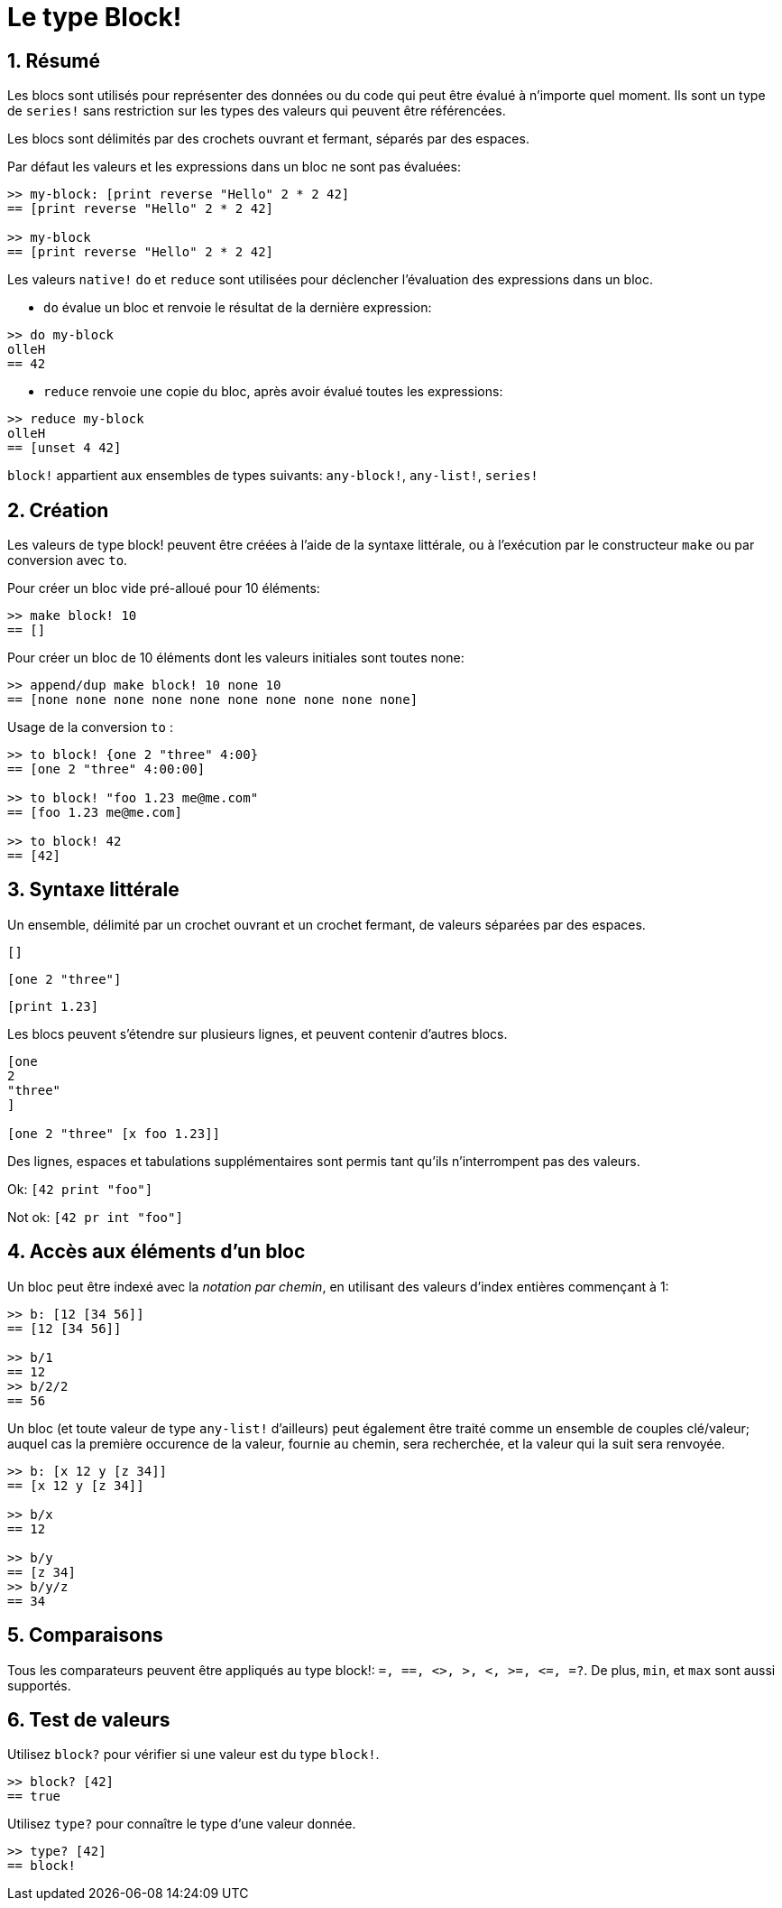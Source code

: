 = Le type Block!
:numbered:

== Résumé

Les blocs sont utilisés pour représenter des données ou du code qui peut être évalué à n'importe quel moment. Ils sont un type de `series!` sans restriction sur les types des valeurs qui peuvent être référencées.

Les blocs sont délimités par des crochets ouvrant et fermant, séparés par des espaces.

Par défaut les valeurs et les expressions dans un bloc ne sont pas évaluées:

----
>> my-block: [print reverse "Hello" 2 * 2 42]
== [print reverse "Hello" 2 * 2 42]

>> my-block
== [print reverse "Hello" 2 * 2 42]
----

Les valeurs `native!` `do` et `reduce` sont utilisées pour déclencher l'évaluation des expressions dans un bloc.

* `do` évalue un bloc et renvoie le résultat de la dernière expression:

----
>> do my-block
olleH
== 42
----

* `reduce` renvoie une copie du bloc, après avoir évalué toutes les expressions:

----
>> reduce my-block
olleH
== [unset 4 42]
----

`block!` appartient aux ensembles de types suivants: `any-block!`, `any-list!`, `series!`

== Création

Les valeurs de type block! peuvent être créées à l'aide de la syntaxe littérale, ou à l'exécution par le constructeur `make` ou par conversion avec `to`.

Pour créer un bloc vide pré-alloué pour 10 éléments:

----
>> make block! 10
== []
----

Pour créer un bloc de 10 éléments dont les valeurs initiales sont toutes none:

----
>> append/dup make block! 10 none 10
== [none none none none none none none none none none]
----

Usage de la conversion `to` :

----
>> to block! {one 2 "three" 4:00}
== [one 2 "three" 4:00:00]

>> to block! "foo 1.23 me@me.com"
== [foo 1.23 me@me.com]

>> to block! 42
== [42]
----


== Syntaxe littérale

Un ensemble, délimité par un crochet ouvrant et un crochet fermant, de valeurs séparées par des espaces.

`[]`

`[one 2 "three"]`

`[print 1.23]`


Les blocs peuvent s'étendre sur plusieurs lignes, et peuvent contenir d'autres blocs.

----
[one
2
"three"
]

[one 2 "three" [x foo 1.23]]
----


Des lignes, espaces et tabulations supplémentaires sont permis tant qu'ils n'interrompent pas des valeurs.

Ok: `[42 print "foo"]`

Not ok: `[42 pr   int "foo"]`


== Accès aux éléments d'un bloc

Un bloc peut être indexé avec la _notation par chemin_, en utilisant des valeurs d'index entières commençant à 1:

----
>> b: [12 [34 56]]
== [12 [34 56]]

>> b/1
== 12
>> b/2/2
== 56
----

Un bloc (et toute valeur de type `any-list!` d'ailleurs) peut également être traité comme un ensemble de couples clé/valeur; auquel cas la première occurence de la valeur, fournie au chemin, sera recherchée, et la valeur qui la suit sera renvoyée.

----
>> b: [x 12 y [z 34]]
== [x 12 y [z 34]]

>> b/x
== 12

>> b/y
== [z 34]
>> b/y/z
== 34
----


== Comparaisons

Tous les comparateurs peuvent être appliqués au type block!: `=, ==, <>, >, <, >=, &lt;=, =?`. De plus, `min`, et `max` sont aussi supportés.

== Test de valeurs

Utilisez `block?` pour vérifier si une valeur est du type `block!`.

----
>> block? [42]
== true
----

Utilisez `type?` pour connaître le type d'une valeur donnée.

----
>> type? [42]
== block!
----
